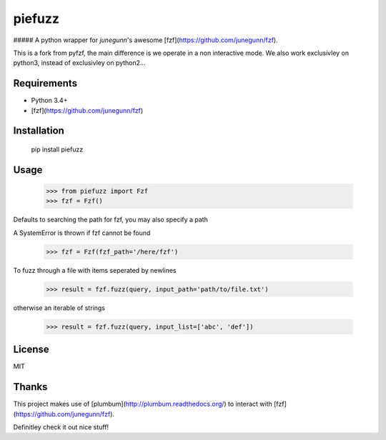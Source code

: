 piefuzz
=======

##### A python wrapper for *junegunn*'s awesome [fzf](https://github.com/junegunn/fzf).

This is a fork from pyfzf, the main difference is we operate in a non interactive mode.
We also work exclusivley on python3, instead of exclusivley on python2...

Requirements
------------

* Python 3.4+
* [fzf](https://github.com/junegunn/fzf)


Installation
------------
	pip install piefuzz

Usage
-----
    >>> from piefuzz import Fzf
    >>> fzf = Fzf()

Defaults to searching the path for fzf, you may also specify a path

A SystemError is thrown if fzf cannot be found

    >>> fzf = Fzf(fzf_path='/here/fzf')


To fuzz through a file with items seperated by newlines

    >>> result = fzf.fuzz(query, input_path='path/to/file.txt')

otherwise an iterable of strings

    >>> result = fzf.fuzz(query, input_list=['abc', 'def'])


License
-------
MIT

Thanks
------
This project makes use of [plumbum](http://plumbum.readthedocs.org/) to interact with [fzf](https://github.com/junegunn/fzf).

Definitley check it out nice stuff!


